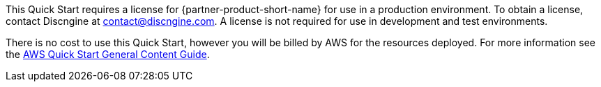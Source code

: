 // Include details about any licenses and how to sign up. Provide links as appropriate.

This Quick Start requires a license for {partner-product-short-name} for use in a production environment. To obtain a license, contact Discngine at contact@discngine.com. A license is not required for use in development and test environments.

There is no cost to use this Quick Start, however you will be billed by AWS for the resources deployed. For more information see the http://general-content-file[AWS Quick Start General Content Guide].

